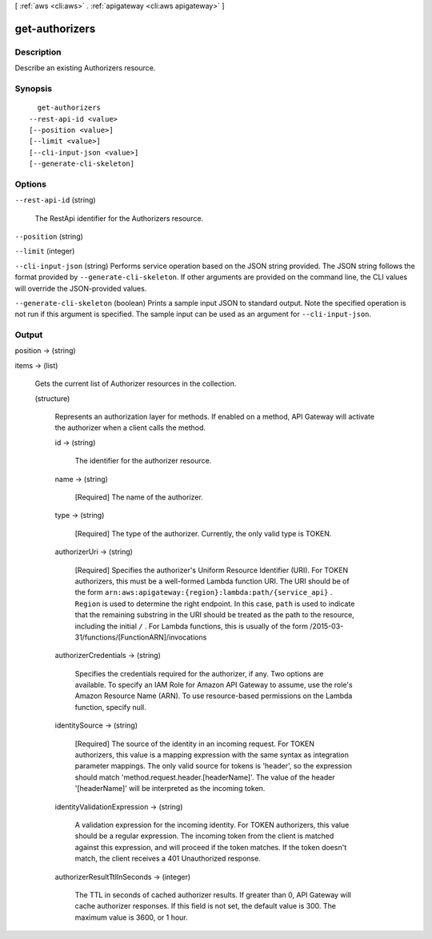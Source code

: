 [ :ref:`aws <cli:aws>` . :ref:`apigateway <cli:aws apigateway>` ]

.. _cli:aws apigateway get-authorizers:


***************
get-authorizers
***************



===========
Description
===========



Describe an existing  Authorizers resource.



========
Synopsis
========

::

    get-authorizers
  --rest-api-id <value>
  [--position <value>]
  [--limit <value>]
  [--cli-input-json <value>]
  [--generate-cli-skeleton]




=======
Options
=======

``--rest-api-id`` (string)


  The  RestApi identifier for the  Authorizers resource.

  

``--position`` (string)


``--limit`` (integer)


``--cli-input-json`` (string)
Performs service operation based on the JSON string provided. The JSON string follows the format provided by ``--generate-cli-skeleton``. If other arguments are provided on the command line, the CLI values will override the JSON-provided values.

``--generate-cli-skeleton`` (boolean)
Prints a sample input JSON to standard output. Note the specified operation is not run if this argument is specified. The sample input can be used as an argument for ``--cli-input-json``.



======
Output
======

position -> (string)

  

  

items -> (list)

  

  Gets the current list of  Authorizer resources in the collection.

  

  (structure)

    

    Represents an authorization layer for methods. If enabled on a method, API Gateway will activate the authorizer when a client calls the method.

    

    id -> (string)

      

      The identifier for the authorizer resource.

      

      

    name -> (string)

      

      [Required] The name of the authorizer.

      

      

    type -> (string)

      

      [Required] The type of the authorizer. Currently, the only valid type is TOKEN.

      

      

    authorizerUri -> (string)

      

      [Required] Specifies the authorizer's Uniform Resource Identifier (URI). For TOKEN authorizers, this must be a well-formed Lambda function URI. The URI should be of the form ``arn:aws:apigateway:{region}:lambda:path/{service_api}`` . ``Region`` is used to determine the right endpoint. In this case, ``path`` is used to indicate that the remaining substring in the URI should be treated as the path to the resource, including the initial ``/`` . For Lambda functions, this is usually of the form /2015-03-31/functions/[FunctionARN]/invocations

      

      

    authorizerCredentials -> (string)

      

      Specifies the credentials required for the authorizer, if any. Two options are available. To specify an IAM Role for Amazon API Gateway to assume, use the role's Amazon Resource Name (ARN). To use resource-based permissions on the Lambda function, specify null.

      

      

    identitySource -> (string)

      

      [Required] The source of the identity in an incoming request. For TOKEN authorizers, this value is a mapping expression with the same syntax as integration parameter mappings. The only valid source for tokens is 'header', so the expression should match 'method.request.header.[headerName]'. The value of the header '[headerName]' will be interpreted as the incoming token.

      

      

    identityValidationExpression -> (string)

      

      A validation expression for the incoming identity. For TOKEN authorizers, this value should be a regular expression. The incoming token from the client is matched against this expression, and will proceed if the token matches. If the token doesn't match, the client receives a 401 Unauthorized response.

      

      

    authorizerResultTtlInSeconds -> (integer)

      

      The TTL in seconds of cached authorizer results. If greater than 0, API Gateway will cache authorizer responses. If this field is not set, the default value is 300. The maximum value is 3600, or 1 hour.

      

      

    

  

